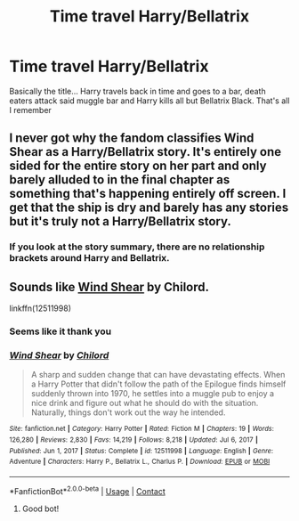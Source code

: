 #+TITLE: Time travel Harry/Bellatrix

* Time travel Harry/Bellatrix
:PROPERTIES:
:Author: AntisocialNyx
:Score: 3
:DateUnix: 1614792638.0
:DateShort: 2021-Mar-03
:FlairText: What's That Fic?
:END:
Basically the title... Harry travels back in time and goes to a bar, death eaters attack said muggle bar and Harry kills all but Bellatrix Black. That's all I remember


** I never got why the fandom classifies Wind Shear as a Harry/Bellatrix story. It's entirely one sided for the entire story on her part and only barely alluded to in the final chapter as something that's happening entirely off screen. I get that the ship is dry and barely has any stories but it's truly not a Harry/Bellatrix story.
:PROPERTIES:
:Author: The_Black_Hart
:Score: 8
:DateUnix: 1614801558.0
:DateShort: 2021-Mar-03
:END:

*** If you look at the story summary, there are no relationship brackets around Harry and Bellatrix.
:PROPERTIES:
:Author: mroreallyhm
:Score: 2
:DateUnix: 1614813535.0
:DateShort: 2021-Mar-04
:END:


** Sounds like [[https://www.fanfiction.net/s/12511998/1/Wind-Shear][Wind Shear]] by Chilord.

linkffn(12511998)
:PROPERTIES:
:Author: SteelbadgerMk2
:Score: 5
:DateUnix: 1614792874.0
:DateShort: 2021-Mar-03
:END:

*** Seems like it thank you
:PROPERTIES:
:Author: AntisocialNyx
:Score: 2
:DateUnix: 1614793908.0
:DateShort: 2021-Mar-03
:END:


*** [[https://www.fanfiction.net/s/12511998/1/][*/Wind Shear/*]] by [[https://www.fanfiction.net/u/67673/Chilord][/Chilord/]]

#+begin_quote
  A sharp and sudden change that can have devastating effects. When a Harry Potter that didn't follow the path of the Epilogue finds himself suddenly thrown into 1970, he settles into a muggle pub to enjoy a nice drink and figure out what he should do with the situation. Naturally, things don't work out the way he intended.
#+end_quote

^{/Site/:} ^{fanfiction.net} ^{*|*} ^{/Category/:} ^{Harry} ^{Potter} ^{*|*} ^{/Rated/:} ^{Fiction} ^{M} ^{*|*} ^{/Chapters/:} ^{19} ^{*|*} ^{/Words/:} ^{126,280} ^{*|*} ^{/Reviews/:} ^{2,830} ^{*|*} ^{/Favs/:} ^{14,219} ^{*|*} ^{/Follows/:} ^{8,218} ^{*|*} ^{/Updated/:} ^{Jul} ^{6,} ^{2017} ^{*|*} ^{/Published/:} ^{Jun} ^{1,} ^{2017} ^{*|*} ^{/Status/:} ^{Complete} ^{*|*} ^{/id/:} ^{12511998} ^{*|*} ^{/Language/:} ^{English} ^{*|*} ^{/Genre/:} ^{Adventure} ^{*|*} ^{/Characters/:} ^{Harry} ^{P.,} ^{Bellatrix} ^{L.,} ^{Charlus} ^{P.} ^{*|*} ^{/Download/:} ^{[[http://www.ff2ebook.com/old/ffn-bot/index.php?id=12511998&source=ff&filetype=epub][EPUB]]} ^{or} ^{[[http://www.ff2ebook.com/old/ffn-bot/index.php?id=12511998&source=ff&filetype=mobi][MOBI]]}

--------------

*FanfictionBot*^{2.0.0-beta} | [[https://github.com/FanfictionBot/reddit-ffn-bot/wiki/Usage][Usage]] | [[https://www.reddit.com/message/compose?to=tusing][Contact]]
:PROPERTIES:
:Author: FanfictionBot
:Score: 2
:DateUnix: 1614792899.0
:DateShort: 2021-Mar-03
:END:

**** Good bot!
:PROPERTIES:
:Author: AntisocialNyx
:Score: 2
:DateUnix: 1614793915.0
:DateShort: 2021-Mar-03
:END:
